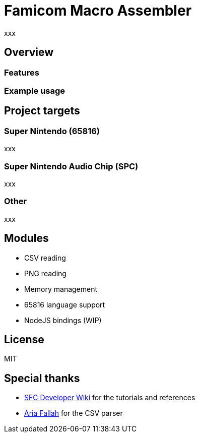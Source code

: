 = Famicom Macro Assembler

xxx

== Overview

=== Features


=== Example usage



== Project targets

=== Super Nintendo (65816)

xxx

=== Super Nintendo Audio Chip (SPC)

xxx

=== Other

xxx

== Modules

* CSV reading
* PNG reading
* Memory management
* 65816 language support
* NodeJS bindings (WIP)

== License

MIT

== Special thanks
* https://wiki.superfamicom.org[SFC Developer Wiki] for the tutorials and references
* https://github.com/AriaFallah[Aria Fallah] for the CSV parser
